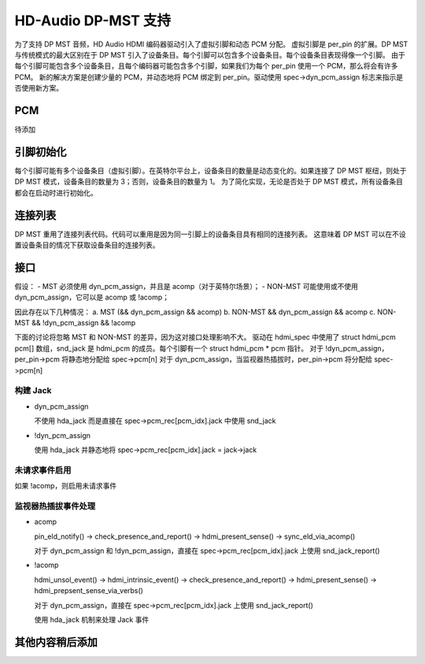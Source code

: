 =======================
HD-Audio DP-MST 支持
=======================

为了支持 DP MST 音频，HD Audio HDMI 编码器驱动引入了虚拟引脚和动态 PCM 分配。
虚拟引脚是 per_pin 的扩展。DP MST 与传统模式的最大区别在于 DP MST 引入了设备条目。每个引脚可以包含多个设备条目。每个设备条目表现得像一个引脚。
由于每个引脚可能包含多个设备条目，且每个编码器可能包含多个引脚，如果我们为每个 per_pin 使用一个 PCM，那么将会有许多 PCM。
新的解决方案是创建少量的 PCM，并动态地将 PCM 绑定到 per_pin。驱动使用 spec->dyn_pcm_assign 标志来指示是否使用新方案。

PCM
===
待添加

引脚初始化
==================
每个引脚可能有多个设备条目（虚拟引脚）。在英特尔平台上，设备条目的数量是动态变化的。如果连接了 DP MST 枢纽，则处于 DP MST 模式，设备条目的数量为 3；否则，设备条目的数量为 1。
为了简化实现，无论是否处于 DP MST 模式，所有设备条目都会在启动时进行初始化。

连接列表
===============
DP MST 重用了连接列表代码。代码可以重用是因为同一引脚上的设备条目具有相同的连接列表。
这意味着 DP MST 可以在不设置设备条目的情况下获取设备条目的连接列表。

接口
====
假设：
- MST 必须使用 dyn_pcm_assign，并且是 acomp（对于英特尔场景）；
- NON-MST 可能使用或不使用 dyn_pcm_assign，它可以是 acomp 或 !acomp；

因此存在以下几种情况：
a. MST (&& dyn_pcm_assign && acomp)
b. NON-MST && dyn_pcm_assign && acomp
c. NON-MST && !dyn_pcm_assign && !acomp

下面的讨论将忽略 MST 和 NON-MST 的差异，因为这对接口处理影响不大。
驱动在 hdmi_spec 中使用了 struct hdmi_pcm pcm[] 数组，snd_jack 是 hdmi_pcm 的成员。每个引脚有一个 struct hdmi_pcm * pcm 指针。
对于 !dyn_pcm_assign，per_pin->pcm 将静态地分配给 spec->pcm[n]
对于 dyn_pcm_assign，当监视器热插拔时，per_pin->pcm 将分配给 spec->pcm[n]

构建 Jack
---------

- dyn_pcm_assign

  不使用 hda_jack 而是直接在 spec->pcm_rec[pcm_idx].jack 中使用 snd_jack
- !dyn_pcm_assign

  使用 hda_jack 并静态地将 spec->pcm_rec[pcm_idx].jack = jack->jack

未请求事件启用
---------------
如果 !acomp，则启用未请求事件

监视器热插拔事件处理
---------------------
- acomp

  pin_eld_notify() -> check_presence_and_report() -> hdmi_present_sense() -> sync_eld_via_acomp()
  
  对于 dyn_pcm_assign 和 !dyn_pcm_assign，直接在 spec->pcm_rec[pcm_idx].jack 上使用 snd_jack_report()

- !acomp

  hdmi_unsol_event() -> hdmi_intrinsic_event() -> check_presence_and_report() -> hdmi_present_sense() -> hdmi_prepsent_sense_via_verbs()

  对于 dyn_pcm_assign，直接在 spec->pcm_rec[pcm_idx].jack 上使用 snd_jack_report()
  
  使用 hda_jack 机制来处理 Jack 事件

其他内容稍后添加
==================
